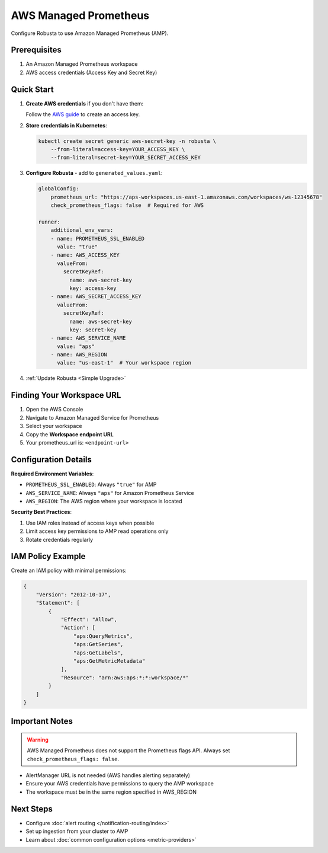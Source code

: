 AWS Managed Prometheus
======================

Configure Robusta to use Amazon Managed Prometheus (AMP).

Prerequisites
-------------

1. An Amazon Managed Prometheus workspace
2. AWS access credentials (Access Key and Secret Key)

Quick Start
-----------

1. **Create AWS credentials** if you don't have them:
   
   Follow the `AWS guide <https://docs.aws.amazon.com/IAM/latest/UserGuide/id_credentials_access-keys.html#Using_CreateAccessKey>`_ to create an access key.

2. **Store credentials in Kubernetes**:

   .. code-block:: bash

       kubectl create secret generic aws-secret-key -n robusta \
           --from-literal=access-key=YOUR_ACCESS_KEY \
           --from-literal=secret-key=YOUR_SECRET_ACCESS_KEY

3. **Configure Robusta** - add to ``generated_values.yaml``:

   .. code-block:: yaml

       globalConfig:
           prometheus_url: "https://aps-workspaces.us-east-1.amazonaws.com/workspaces/ws-12345678"
           check_prometheus_flags: false  # Required for AWS
           
       runner:
           additional_env_vars:
           - name: PROMETHEUS_SSL_ENABLED
             value: "true"
           - name: AWS_ACCESS_KEY
             valueFrom:
               secretKeyRef:
                 name: aws-secret-key
                 key: access-key
           - name: AWS_SECRET_ACCESS_KEY
             valueFrom:
               secretKeyRef:
                 name: aws-secret-key
                 key: secret-key
           - name: AWS_SERVICE_NAME
             value: "aps"
           - name: AWS_REGION
             value: "us-east-1"  # Your workspace region

4. :ref:`Update Robusta <Simple Upgrade>`

Finding Your Workspace URL
--------------------------

1. Open the AWS Console
2. Navigate to Amazon Managed Service for Prometheus
3. Select your workspace
4. Copy the **Workspace endpoint URL**
5. Your prometheus_url is: ``<endpoint-url>``

Configuration Details
---------------------

**Required Environment Variables**:

- ``PROMETHEUS_SSL_ENABLED``: Always ``"true"`` for AMP
- ``AWS_SERVICE_NAME``: Always ``"aps"`` for Amazon Prometheus Service
- ``AWS_REGION``: The AWS region where your workspace is located

**Security Best Practices**:

1. Use IAM roles instead of access keys when possible
2. Limit access key permissions to AMP read operations only
3. Rotate credentials regularly

IAM Policy Example
------------------

Create an IAM policy with minimal permissions:

.. code-block:: json

    {
        "Version": "2012-10-17",
        "Statement": [
            {
                "Effect": "Allow",
                "Action": [
                    "aps:QueryMetrics",
                    "aps:GetSeries",
                    "aps:GetLabels",
                    "aps:GetMetricMetadata"
                ],
                "Resource": "arn:aws:aps:*:*:workspace/*"
            }
        ]
    }


Important Notes
---------------

.. warning::

   AWS Managed Prometheus does not support the Prometheus flags API. Always set ``check_prometheus_flags: false``.

- AlertManager URL is not needed (AWS handles alerting separately)
- Ensure your AWS credentials have permissions to query the AMP workspace
- The workspace must be in the same region specified in AWS_REGION


Next Steps
----------

- Configure :doc:`alert routing </notification-routing/index>`
- Set up ingestion from your cluster to AMP
- Learn about :doc:`common configuration options <metric-providers>`